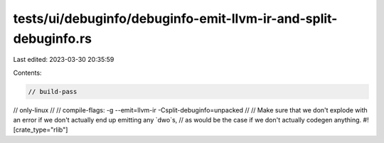 tests/ui/debuginfo/debuginfo-emit-llvm-ir-and-split-debuginfo.rs
================================================================

Last edited: 2023-03-30 20:35:59

Contents:

.. code-block:: rs

    // build-pass
// only-linux
//
// compile-flags: -g --emit=llvm-ir -Csplit-debuginfo=unpacked
//
// Make sure that we don't explode with an error if we don't actually end up emitting any `dwo`s,
// as would be the case if we don't actually codegen anything.
#![crate_type="rlib"]


